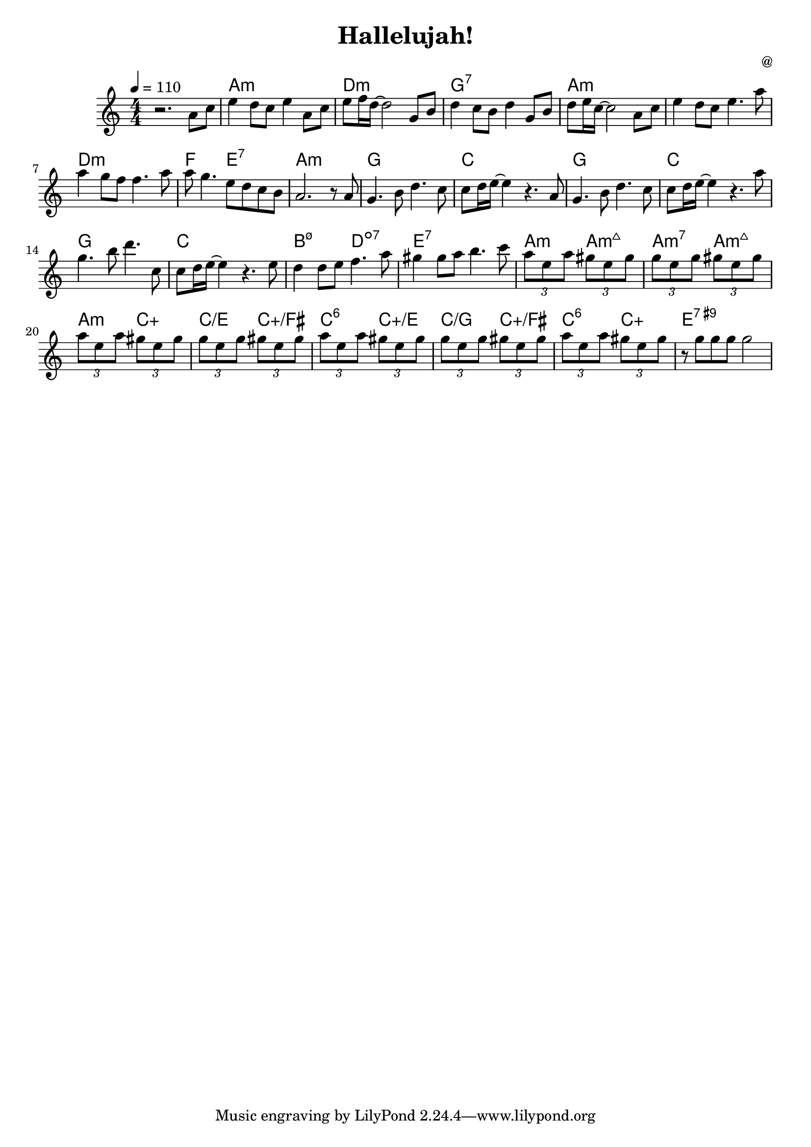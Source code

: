 \header {
  title = "Hallelujah!"
  composer = "@"
}
	

melody = \relative c' {
  \tempo 4 = 110
  \clef treble
  \key a \minor
  \numericTimeSignature
  \time 4/4

  r2. a'8 c 
  e4 d8 c e4 a,8 c 
  e f16 d~ d2 g,8 b 
  d4 c8 b d4 g,8 b 
  d e16 c~ c2 a8 c
  e4 d8 c e4. a8
  a4 g8 f f4. a8
  a g4. e8 d c b 
  a2. r8 a8 
  g4. b8 d4. c8
  c8 d16 e~ e4 r4. a,8
  g4. b8 d4. c8
  c8 d16 e~ e4 r4. a8
  g4. b8 d4. c,8
  c8 d16 e~ e4 r4. e8
  d4 d8 e f4. a8
  gis4 gis8 a b4. c8
  
  \tuplet 3/4 { a e a }
  \tuplet 3/4 { gis e gis }
  \tuplet 3/4 { g e g } 
  \tuplet 3/4 { gis e gis }
 
  \tuplet 3/4 { a e a }
  \tuplet 3/4 { gis e gis }
  \tuplet 3/4 { g e g } 
  \tuplet 3/4 { gis e gis }

  \tuplet 3/4 { a e a }
  \tuplet 3/4 { gis e gis }
  \tuplet 3/4 { g e g } 
  \tuplet 3/4 { gis e gis }
 
  \tuplet 3/4 { a e a }
  \tuplet 3/4 { gis e gis }
  r8 g g g g2

}

harmonies = \chordmode {
  s1 a1:m d1:m g1:7 a1:m 
  a1:m d1:m f2 e2:7 a1:m
  g1 c1 g1 c1 g1 c1 b2:m7.5- d2:dim7 e1:7
  a2:m a2:m7+ a2:m7 a2:m7+
  a2:m c2:aug c2/e c2:aug/fis
  c2:6 c2:aug/e c2/g c2:aug/fis
  c2:6 c2:aug e1:9+



}

\score {
  <<
    \new ChordNames {
      \set chordChanges = ##t
      \harmonies
    }
    \new Staff \melody
  >>
  
  \layout{

    }
  \midi { }
}

